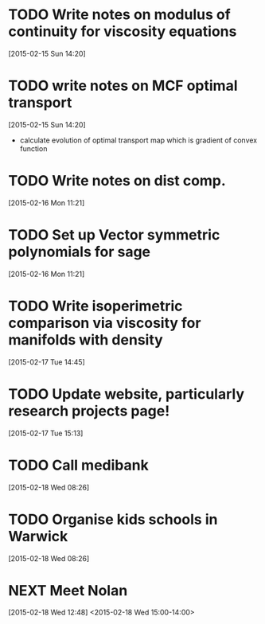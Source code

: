 #+FILETAGS: REFILE
* TODO Write notes on modulus of continuity for viscosity equations
  SCHEDULED: <2015-02-15 Sun>
[2015-02-15 Sun 14:20]
* TODO write notes on MCF optimal transport
  SCHEDULED: <2015-02-15 Sun>
  :LOGBOOK:
  CLOCK: [2015-02-15 Sun 14:20]--[2015-02-15 Sun 14:21] =>  0:01
  :END:
[2015-02-15 Sun 14:20]
- calculate evolution of optimal transport map which is gradient of convex function
* TODO Write notes on dist comp.
  SCHEDULED: <2015-02-16 Mon>
[2015-02-16 Mon 11:21]
* TODO Set up Vector symmetric polynomials for sage
  SCHEDULED: <2015-02-16 Mon>
[2015-02-16 Mon 11:21]
* TODO Write isoperimetric comparison via viscosity for manifolds with density
  SCHEDULED: <2015-02-16 Mon>
[2015-02-17 Tue 14:45]
* TODO Update website, particularly research projects page!
  SCHEDULED: <2015-02-17 Tue>
[2015-02-17 Tue 15:13]
* TODO Call medibank
  SCHEDULED: <2015-02-18 Wed>
[2015-02-18 Wed 08:26]
* TODO Organise kids schools in Warwick
  SCHEDULED: <2015-02-18 Wed>
  :LOGBOOK:
  CLOCK: [2015-02-18 Wed 08:26]--[2015-02-18 Wed 08:27] =>  0:01
  :END:
[2015-02-18 Wed 08:26]
* NEXT Meet Nolan
  :LOGBOOK:
  CLOCK: [2015-02-18 Wed 15:01]
  :END:
[2015-02-18 Wed 12:48]
<2015-02-18 Wed 15:00-14:00>
